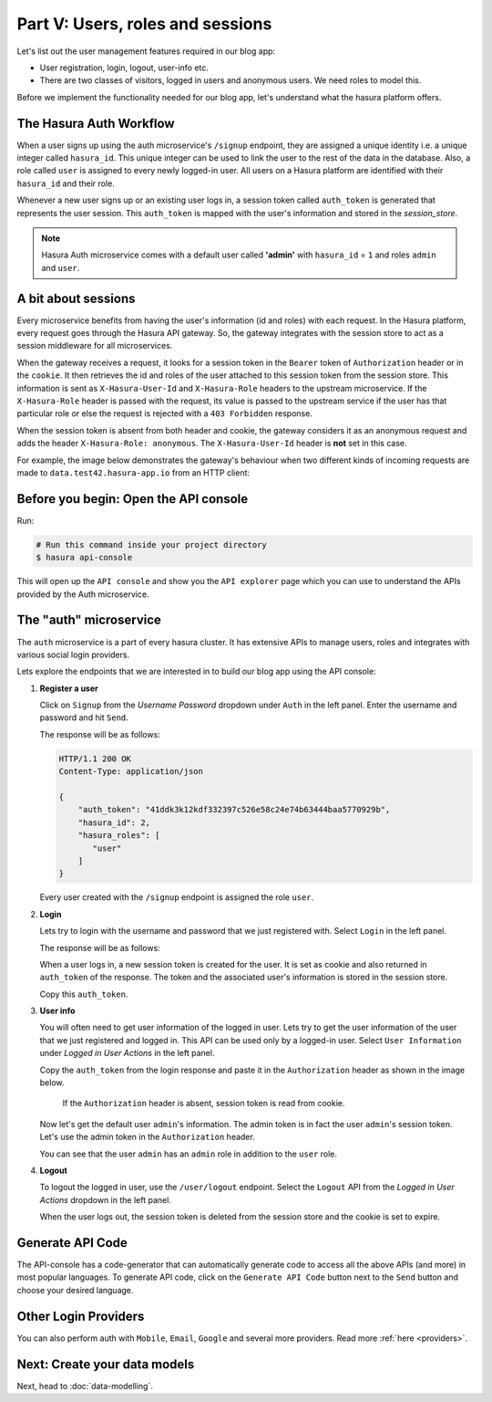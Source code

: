 Part V: Users, roles and sessions
=================================

Let's list out the user management features required in our blog app:

* User registration, login, logout, user-info etc.
* There are two classes of visitors, logged in users and anonymous users. We need roles to model this.

Before we implement the functionality needed for our blog app, let's understand what the hasura platform offers.


The Hasura Auth Workflow
------------------------

When a user signs up using the auth microservice's ``/signup`` endpoint, they are assigned a unique identity i.e. a
unique integer called ``hasura_id``. This unique integer can be used to link the user to the rest of the data in the
database. Also, a role called ``user`` is assigned to every newly logged-in user. All users on a Hasura platform are
identified with their ``hasura_id`` and their role.

Whenever a new user signs up or an existing user logs in, a session token called ``auth_token`` is generated that
represents the user session. This ``auth_token`` is mapped with the user's information and stored in the *session_store*.


.. admonition:: Note

    Hasura Auth microservice comes with a default user called **'admin'** with ``hasura_id`` = ``1`` and roles ``admin``
    and ``user``.



A bit about sessions
--------------------

Every microservice benefits from having the user's information (id and roles) with each request. In the Hasura platform,
every request goes through the Hasura API gateway. So, the gateway integrates with the session store to act as a session
middleware for all microservices.

When the gateway receives a request, it looks for a session token in the ``Bearer`` token of ``Authorization`` header or
in the ``cookie``. It then retrieves the id and roles of the user attached to this session token from the session store.
This information is sent as ``X-Hasura-User-Id`` and ``X-Hasura-Role`` headers to the upstream microservice.
If the ``X-Hasura-Role`` header is passed with the request, its value is passed to the upstream service if the user has
that particular role or else the request is rejected with a ``403 Forbidden`` response.

When the session token is absent from both header and cookie, the gateway considers it as an anonymous request and adds the
header ``X-Hasura-Role: anonymous``. The ``X-Hasura-User-Id`` header is **not** set in this case.

For example, the image below demonstrates the gateway's behaviour when two different kinds of incoming requests are made
to ``data.test42.hasura-app.io`` from an HTTP client:

.. image:: ../../img/manual/auth/session-middleware.png

Before you begin: Open the API console
--------------------------------------

Run:

.. code-block:: bash

   # Run this command inside your project directory
   $ hasura api-console

This will open up the ``API console`` and show you the ``API explorer`` page which you can use to understand the APIs
provided by the Auth microservice.


The "auth" microservice
-----------------------

The ``auth`` microservice is a part of every hasura cluster. It has extensive APIs to manage users, roles and integrates
with various social login providers.

Lets explore the endpoints that we are interested in to build our blog app using the API console:

#. **Register a user**

   Click on ``Signup`` from the *Username Password* dropdown under ``Auth`` in the left panel. Enter the username and
   password and hit ``Send``.

   .. image:: ../../img/tutorial-6-username-signup.png

   The response will be as follows:

   .. code-block:: http

      HTTP/1.1 200 OK
      Content-Type: application/json

      {
          "auth_token": "41ddk3k12kdf332397c526e58c24e74b63444baa5770929b",
          "hasura_id": 2,
          "hasura_roles": [
             "user"
          ]
      }

   Every user created with the ``/signup`` endpoint is assigned the role ``user``.

#. **Login**

   Lets try to login with the username and password that we just registered with. Select ``Login`` in the left panel.


   .. image:: ../../img/tutorial-6-username-login.png

   The response will be as follows:

   .. code-block:: http
      :emphasize-lines: 3, 6

      HTTP/1.1 200 OK
      Content-Type: application/json
      Set-Cookie: dinoisses=14e3e76d5bac289f299da3b1e5f86814b401464a99f28e67; Domain=.authorization76.hasura-app.io:01:34 GMT; httponly; Max-Age=1814400; Path=/

      {
          "auth_token": "14e3e76d5bac289f299da3b1e5f86814b401464a99f28e67",
          "hasura_id": 2,
          "hasura_roles": [
             "user"
          ]
      }

   When a user logs in, a new session token is created for the user. It is set as cookie and also returned in ``auth_token``
   of the response. The token and the associated user's information is stored in the session store.

   Copy this ``auth_token``.

#. **User info**

   You will often need to get user information of the logged in user. Lets try to get the user information of the user
   that we just registered and logged in. This API can be used only by a logged-in user. Select ``User Information``
   under *Logged in User Actions* in the left panel.

   Copy the ``auth_token`` from the login response and paste it in the ``Authorization`` header as shown in the image below.

    If the ``Authorization`` header is absent, session token is read from cookie.

   .. image:: ../../img/tutorial-6-user-info.png

   Now let's get the default user ``admin``'s information. The admin token is in fact the user ``admin``'s session token.
   Let's use the admin token in the ``Authorization`` header.

   .. image:: ../../img/tutorial-6-admin-user-info.png

   You can see that the user ``admin`` has an ``admin`` role in addition to the ``user`` role.

#. **Logout**

   To logout the logged in user, use the ``/user/logout`` endpoint. Select the ``Logout`` API from the *Logged in User
   Actions* dropdown in the left panel.

   .. image:: ../../img/tutorial-6-logout.png

   When the user logs out, the session token is deleted from the session store and the cookie is set to expire.

   .. code-block:: http
      :emphasize-lines: 3

      HTTP/1.1 200 OK
      Content-Type: application/json
      Set-Cookie: dinoisses=; Domain=.authorization76.hasura-app.io; expires=Thu, 01-Jan-1970 00:00:00 GMT; Max-Age=0; Path=/

      {
          "message": "Logged out"
      }


Generate API Code
-----------------

The API-console has a code-generator that can automatically generate code to access all the above APIs (and more)
in most popular languages. To generate API code, click on the ``Generate API Code`` button next to the ``Send`` button
and choose your desired language.

Other Login Providers
---------------------

You can also perform auth with ``Mobile``, ``Email``, ``Google`` and several more providers. Read more :ref:`here <providers>`.


Next: Create your data models
-----------------------------

Next, head to :doc:`data-modelling`.
